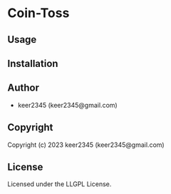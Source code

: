 * Coin-Toss 

** Usage

** Installation

** Author

+ keer2345 (keer2345@gmail.com)

** Copyright

Copyright (c) 2023 keer2345 (keer2345@gmail.com)

** License

Licensed under the LLGPL License.
